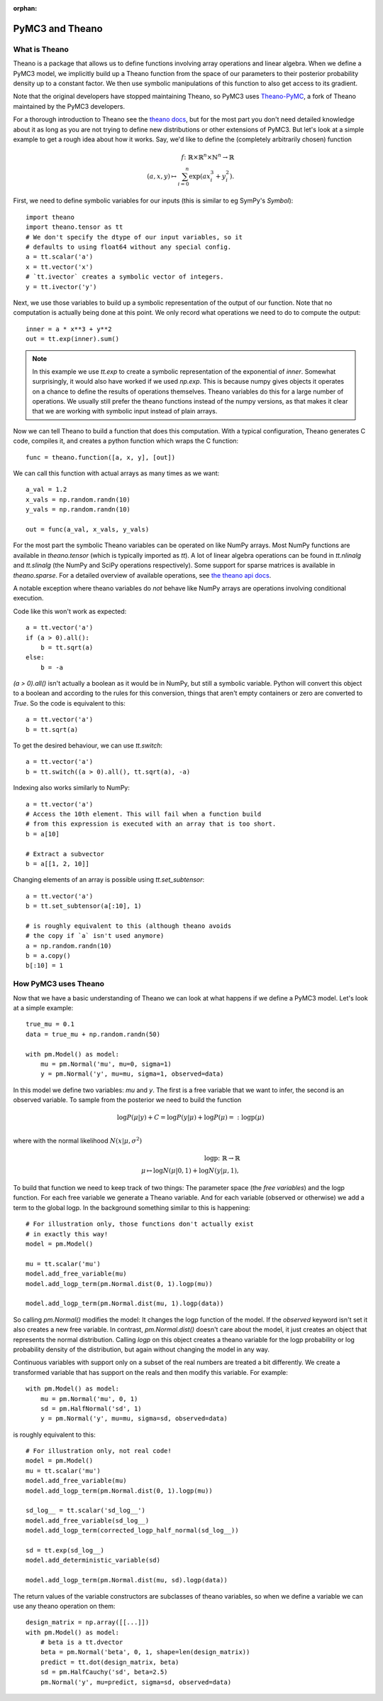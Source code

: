 :orphan:

..
    _href from docs/source/index.rst

================
PyMC3 and Theano
================

What is Theano
==============

Theano is a package that allows us to define functions involving array
operations and linear algebra. When we define a PyMC3 model, we implicitly
build up a Theano function from the space of our parameters to
their posterior probability density up to a constant factor. We then use
symbolic manipulations of this function to also get access to its gradient.

Note that the original developers have stopped maintaining Theano, so
PyMC3 uses `Theano-PyMC <https://github.com/pymc-devs/Theano-PyMC>`_,
a fork of Theano maintained by the PyMC3 developers.

For a thorough introduction to Theano see the
`theano docs <https://theano-pymc.readthedocs.io/en/latest/>`_,
but for the most part you don't need detailed knowledge about it as long
as you are not trying to define new distributions or other extensions
of PyMC3. But let's look at a simple example to get a rough
idea about how it works. Say, we'd like to define the (completely
arbitrarily chosen) function

.. math::

  f\colon \mathbb{R} \times \mathbb{R}^n \times \mathbb{N}^n \to \mathbb{R}\\
  (a, x, y) \mapsto \sum_{i=0}^{n} \exp(ax_i^3 + y_i^2).


First, we need to define symbolic variables for our inputs (this
is similar to eg SymPy's `Symbol`)::

    import theano
    import theano.tensor as tt
    # We don't specify the dtype of our input variables, so it
    # defaults to using float64 without any special config.
    a = tt.scalar('a')
    x = tt.vector('x')
    # `tt.ivector` creates a symbolic vector of integers.
    y = tt.ivector('y')

Next, we use those variables to build up a symbolic representation
of the output of our function. Note that no computation is actually
being done at this point. We only record what operations we need to
do to compute the output::

    inner = a * x**3 + y**2
    out = tt.exp(inner).sum()

.. note::

   In this example we use `tt.exp` to create a symbolic representation
   of the exponential of `inner`. Somewhat surprisingly, it
   would also have worked if we used `np.exp`. This is because numpy
   gives objects it operates on a chance to define the results of
   operations themselves. Theano variables do this for a large number
   of operations. We usually still prefer the theano
   functions instead of the numpy versions, as that makes it clear that
   we are working with symbolic input instead of plain arrays.

Now we can tell Theano to build a function that does this computation.
With a typical configuration, Theano generates C code, compiles it,
and creates a python function which wraps the C function::

    func = theano.function([a, x, y], [out])

We can call this function with actual arrays as many times as we want::

    a_val = 1.2
    x_vals = np.random.randn(10)
    y_vals = np.random.randn(10)

    out = func(a_val, x_vals, y_vals)

For the most part the symbolic Theano variables can be operated on
like NumPy arrays. Most NumPy functions are available in `theano.tensor`
(which is typically imported as `tt`). A lot of linear algebra operations
can be found in `tt.nlinalg` and `tt.slinalg` (the NumPy and SciPy
operations respectively). Some support for sparse matrices is available
in `theano.sparse`. For a detailed overview of available operations,
see `the theano api docs <http://deeplearning.net/software/theano/library/tensor/index.html>`_.

A notable exception where theano variables do *not* behave like
NumPy arrays are operations involving conditional execution.

Code like this won't work as expected::

    a = tt.vector('a')
    if (a > 0).all():
        b = tt.sqrt(a)
    else:
        b = -a

`(a > 0).all()` isn't actually a boolean as it would be in NumPy, but
still a symbolic variable. Python will convert this object to a boolean
and according to the rules for this conversion, things that aren't empty
containers or zero are converted to `True`. So the code is equivalent
to this::

    a = tt.vector('a')
    b = tt.sqrt(a)

To get the desired behaviour, we can use `tt.switch`::

    a = tt.vector('a')
    b = tt.switch((a > 0).all(), tt.sqrt(a), -a)

Indexing also works similarly to NumPy::

    a = tt.vector('a')
    # Access the 10th element. This will fail when a function build
    # from this expression is executed with an array that is too short.
    b = a[10]

    # Extract a subvector
    b = a[[1, 2, 10]]

Changing elements of an array is possible using `tt.set_subtensor`::

    a = tt.vector('a')
    b = tt.set_subtensor(a[:10], 1)

    # is roughly equivalent to this (although theano avoids
    # the copy if `a` isn't used anymore)
    a = np.random.randn(10)
    b = a.copy()
    b[:10] = 1

How PyMC3 uses Theano
=====================

Now that we have a basic understanding of Theano we can look at what
happens if we define a PyMC3 model. Let's look at a simple example::

    true_mu = 0.1
    data = true_mu + np.random.randn(50)

    with pm.Model() as model:
        mu = pm.Normal('mu', mu=0, sigma=1)
        y = pm.Normal('y', mu=mu, sigma=1, observed=data)

In this model we define two variables: `mu` and `y`. The first is
a free variable that we want to infer, the second is an observed
variable. To sample from the posterior we need to build the function

.. math::

   \log P(μ|y) + C = \log P(y|μ) + \log P(μ) =: \text{logp}(μ)\\

where with the normal likelihood :math:`N(x|μ,σ^2)`

.. math::

    \text{logp}\colon \mathbb{R} \to \mathbb{R}\\
    μ \mapsto \log N(μ|0, 1) + \log N(y|μ, 1),

To build that function we need to keep track of two things: The parameter
space (the *free variables*) and the logp function. For each free variable
we generate a Theano variable. And for each variable (observed or otherwise)
we add a term to the global logp. In the background something similar to
this is happening::

    # For illustration only, those functions don't actually exist
    # in exactly this way!
    model = pm.Model()

    mu = tt.scalar('mu')
    model.add_free_variable(mu)
    model.add_logp_term(pm.Normal.dist(0, 1).logp(mu))

    model.add_logp_term(pm.Normal.dist(mu, 1).logp(data))

So calling `pm.Normal()` modifies the model: It changes the logp function
of the model. If the `observed` keyword isn't set it also creates a new
free variable. In contrast, `pm.Normal.dist()` doesn't care about the model,
it just creates an object that represents the normal distribution. Calling
`logp` on this object creates a theano variable for the logp probability
or log probability density of the distribution, but again without changing
the model in any way.

Continuous variables with support only on a subset of the real numbers
are treated a bit differently. We create a transformed variable
that has support on the reals and then modify this variable. For
example::

    with pm.Model() as model:
        mu = pm.Normal('mu', 0, 1)
        sd = pm.HalfNormal('sd', 1)
        y = pm.Normal('y', mu=mu, sigma=sd, observed=data)

is roughly equivalent to this::

    # For illustration only, not real code!
    model = pm.Model()
    mu = tt.scalar('mu')
    model.add_free_variable(mu)
    model.add_logp_term(pm.Normal.dist(0, 1).logp(mu))

    sd_log__ = tt.scalar('sd_log__')
    model.add_free_variable(sd_log__)
    model.add_logp_term(corrected_logp_half_normal(sd_log__))

    sd = tt.exp(sd_log__)
    model.add_deterministic_variable(sd)

    model.add_logp_term(pm.Normal.dist(mu, sd).logp(data))

The return values of the variable constructors are subclasses
of theano variables, so when we define a variable we can use any
theano operation on them::

    design_matrix = np.array([[...]])
    with pm.Model() as model:
        # beta is a tt.dvector
        beta = pm.Normal('beta', 0, 1, shape=len(design_matrix))
        predict = tt.dot(design_matrix, beta)
        sd = pm.HalfCauchy('sd', beta=2.5)
        pm.Normal('y', mu=predict, sigma=sd, observed=data)
